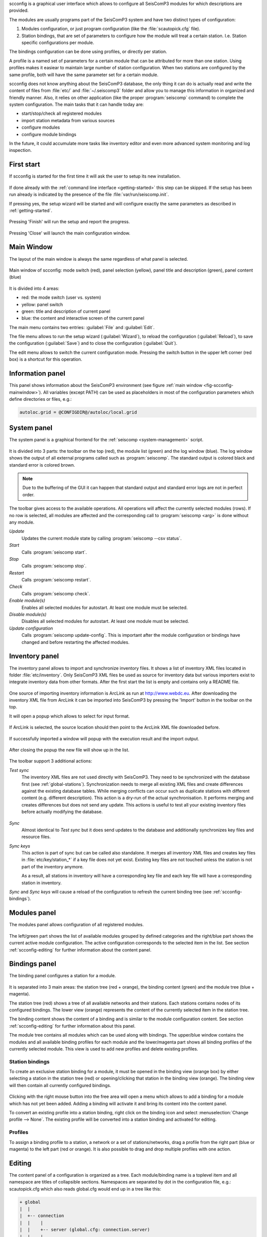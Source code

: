 scconfig is a graphical user interface which allows to configure all SeisComP3
modules for which descriptions are provided.

The modules are usually programs part of the SeisComP3 system and have two
distinct types of configuration:

1. Modules configuration, or just program configuration (like the :file:`scautopick.cfg` file).
2. Station bindings, that are set of parameters to configure how the module will treat a certain station. I.e. Station specific configurations per module.

The bindings configuration can be done using profiles, or directly per station.

A profile is a named set of parameters for a certain module that can be
attributed for more than one station. Using profiles makes it easiear to
maintain large number of station configuration. When two stations are configured
by the same profile, both will have the same parameter set for a certain module.

scconfig does not know anything about the SeisComP3 database, the only thing it
can do is actually read and write the content of files from :file:`etc/` and
:file:`~/.seiscomp3` folder and allow you to manage this information in organized
and friendly manner. Also, it relies on other application (like the proper
:program:`seiscomp` command) to complete the system configuration. The main
tasks that it can handle today are:

- start/stop/check all registered modules
- import station metadata from various sources
- configure modules
- configure module bindings

In the future, it could accumulate more tasks like inventory editor and even
more advanced system monitoring and log inspection.


.. _scconfig-first-start:

First start
-----------

If scconfig is started for the first time it will ask the user to setup
its new installation.

.. figure:: media/scconfig/first-start.*
   :align: center

If done already with the :ref:`command line interface <getting-started>`
this step can be skipped. If the setup has been run already is indicated by
the presence of the file :file:`var/run/seiscomp.init`.

If pressing yes, the setup wizard will be started and will configure exactly
the same parameters as described in :ref:`getting-started`.

.. figure:: media/scconfig/wizard-start.*
   :align: center

.. figure:: media/scconfig/wizard-finish.*
   :align: center


Pressing 'Finish' will run the setup and report the progress.

.. figure:: media/scconfig/wizard-done.*
   :align: center

Pressing 'Close' will launch the main configuration window.


.. _scconfig-mainwindow:

Main Window
-----------

The layout of the main window is always the same regardless of what panel
is selected.

.. _fig-scconfig-mainwindow:

.. figure:: media/scconfig/mainwindow.*
   :align: center

   Main window of scconfig: mode switch (red), panel selection (yellow),
   panel title and description (green),
   panel content (blue)

It is divided into 4 areas:

- red: the mode switch (user vs. system)
- yellow: panel switch
- green: title and description of current panel
- blue: the content and interactive screen of the current panel

The main menu contains two entries: :guilabel:`File` and :guilabel:`Edit`.

The file menu allows to run the setup wizard (:guilabel:`Wizard`), to reload
the configuration (:guilabel:`Reload`), to save the
configuration (:guilabel:`Save`) and to close the configuration (:guilabel:`Quit`).

The edit menu allows to switch the current configuration mode. Pressing the
switch button in the upper left corner (red box) is a shortcut for this operation.

.. _scconfig-information:

Information panel
-----------------

This panel shows information about the SeisComP3 environment
(see figure :ref:`main window <fig-scconfig-mainwindow>`). All variables (except PATH) can
be used as placeholders in most of the configuration parameters which define
directories or files, e.g.:

.. code-block:: sh

   autoloc.grid = @CONFIGDIR@/autoloc/local.grid


.. _scconfig-system:

System panel
------------

The system panel is a graphical frontend for the :ref:`seiscomp <system-management>` script.

.. figure:: media/scconfig/system-overview.*
   :align: center

It is divided into 3 parts: the toolbar on the top (red), the module list (green)
and the log window (blue).
The log window shows the output of all external programs called such as :program:`seiscomp`.
The standard output is colored black and standard error is colored brown.

.. note::
   Due to the buffering of the GUI it can happen that standard output and
   standard error logs are not in perfect order.

The toolbar gives access to the available operations. All operations
will affect the currently selected modules (rows). If no row is selected, all
modules are affected and the corresponding call to :program:`seiscomp <arg>` is done
without any module.

*Update*
 Updates the current module state by calling :program:`seiscomp --csv status`.

*Start*
 Calls :program:`seiscomp start`.

*Stop*
 Calls :program:`seiscomp stop`.

*Restart*
 Calls :program:`seiscomp restart`.

*Check*
 Calls :program:`seiscomp check`.

*Enable module(s)*
 Enables all selected modules for autostart.
 At least one module must be selected.

*Disable module(s)*
 Disables all selected modules for autostart.
 At least one module must be selected.

*Update configuration*
 Calls :program:`seiscomp update-config`. This is important after the
 module configuration or bindings have changed and before restarting the
 affected modules.


.. _scconfig-inventory:

Inventory panel
---------------

The inventory panel allows to import and synchronize inventory files. It shows
a list of inventory XML files located in folder :file:`etc/inventory`. Only
SeisComP3 XML files be used as source for inventory data but various importers
exist to integrate inventory data from other formats. After the first start
the list is empty and contains only a README file.

.. figure:: media/scconfig/inventory-empty.*
   :align: center

One source of importing inventory information is ArcLink as run at
http://www.webdc.eu. After downloading the inventory XML file from ArcLink it
can be imported into SeisComP3 by pressing the 'Import' button in the toolbar
on the top.

It will open a popup which allows to select for input format.

.. figure:: media/scconfig/inventory-import-format.*
   :align: center

If ArcLink is selected, the source location should then point to the ArcLink
XML file downloaded before.

.. figure:: media/scconfig/inventory-import-source.*
   :align: center

If successfully imported a window will popup with the execution result and
the import output.

.. figure:: media/scconfig/inventory-import-finished.*
   :align: center

After closing the popup the new file will show up in the list.

.. figure:: media/scconfig/inventory-arclink.*
   :align: center


The toolbar support 3 additional actions:

*Test sync*
 The inventory XML files are not used directly with SeisComP3. They need to
 be synchronized with the database first (see :ref:`global-stations`).
 Synchronization needs to merge all existing XML files and create differences
 against the existing database tables. While merging conflicts can occur such
 as duplicate stations with different content (e.g. different description).
 This action is a dry-run of the actual synchronisation. It performs merging
 and creates differences but does not send any update. This actions is useful
 to test all your existing inventory files before actually modifying the
 database.

 .. figure:: media/scconfig/inventory-sync-test-passed.*
    :align: center

*Sync*
 Almost identical to *Test sync* but it does send updates to the database and
 additionally synchronizes key files and resource files.

*Sync keys*
 This action is part of sync but can be called also standalone. It merges all
 inventory XML files and creates key files in :file:`etc/key/station_*` if a
 key file does not yet exist. Existing key files are not touched unless the
 station is not part of the inventory anymore.

 As a result, all stations in inventory will have a corresponding key file and
 each key file will have a corresponding station in inventory.


*Sync* and *Sync keys* will cause a reload of the configuration to refresh the
current binding tree (see :ref:`scconfig-bindings`).


.. _scconfig-modules:

Modules panel
-------------

The modules panel allows configuration of all registered modules.

.. figure:: media/scconfig/modules-overview.*
   :align: center

The left/green part shows the list of available modules grouped by defined
categories and the right/blue part shows the current active module configuration.
The active configuration corresponds to the selected item in the list. See
section :ref:`scconfig-editing` for further information about the content panel.


.. _scconfig-bindings:

Bindings panel
--------------

The binding panel configures a station for a module.

.. figure:: media/scconfig/modules-binding.*
   :align: center

It is separated into 3 main areas: the station tree (red + orange), the
binding content (green) and the module tree (blue + magenta).

The station tree (red) shows a tree of all available networks and their
stations. Each stations contains nodes of its configured bindings. The lower
view (orange) represents the content of the currently selected item in the
station tree.

The binding content shows the content of a binding and is similar to the
module configuration content. See section :ref:`scconfig-editing` for further
information about this panel.

The module tree contains all modules which can be used along with bindings.
The upper/blue window contains the modules and all available binding profiles
for each module and the lower/magenta part shows all binding profiles of the
currently selected module. This view is used to add new profiles and delete
existing profiles.

Station bindings
^^^^^^^^^^^^^^^^

To create an exclusive station binding for a module, it must be opened in the
binding view (orange box) by either selecting a station in the station tree
(red) or opening/clicking that station in the binding view (orange). The
binding view will then contain all currently configured bindings.

.. figure:: media/scconfig/modules-bindings-station.*
   :align: center

Clicking with the right mouse button into the free area will open a menu which
allows to add a binding for a module which has not yet been added. Adding
a binding will activate it and bring its content into the content panel.

To convert an existing profile into a station binding, right click on the
binding icon and select :menuselection:`Change profile --> None`. The existing
profile will be converted into a station binding and activated for editing.

.. figure:: media/scconfig/modules-bindings-convert.*
   :align: center


Profiles
^^^^^^^^

To assign a binding profile to a station, a network or a set of stations/networks,
drag a profile from the right part (blue or magenta) to the left part (red or
orange). It is also possible to drag and drop multiple profiles with one action.


.. _scconfig-editing:

Editing
-------

The content panel of a configuration is organized as a tree. Each module/binding
name is a toplevel item and all namespace are titles of collapsible sections.
Namespaces are separated by dot in the configuration file, e.g.: scautopick.cfg
which also reads global.cfg would end up in a tree like this:

.. code-block:: sh

   + global
   |  |
   |  +-- connection
   |  |    |
   |  |    +-- server (global.cfg: connection.server)
   |  |    |
   |  |    +-- username (global.cfg: connection.username)
   |  |
   |  +-- database
   |       |
   |       +-- service (global.cfg: database.service)
   |       |
   |       +-- parameters (global.cfg: database.parameters)
   |
   + scautopick
      |
      +-- connection
      |    |
      |    +-- server (scautopick.cfg: connection.server)
      |    |
      |    +-- username (scautopick.cfg: connection.username)
      |
      +-- database
           |
           +-- service (scautopick.cfg: database.service)
           |
           +-- parameters (scautopick.cfg: database.parameters)


Figure :ref:`fig-scconfig-modules-global` describes each item in the content
panel.

.. _fig-scconfig-modules-global:

.. figure:: media/scconfig/modules-global.*
   :align: center

   Content panel layout

.. figure:: media/scconfig/config-typing.*
   :align: right

The content of the input widget (except for boolean types which are mapped
to a simple checkbox) is the raw content of the configuration file without parsing.
While typing a box pops up which contains the parsed and interpreted content as
read by an application. It shows the number of parsed list items, possible
errors and the content of each list item.

Each parameter has a lock icon. If the parameter is locked it is not written
to the configuration file. If it is unlocked, it is written to the configuration
file and editable. Locking is similar to remove the line with a text
editor.

The configuration content that is displayed depends on the current mode. In system
mode :file:`etc/<module>.cfg` is configured while in user mode it is
:file:`~/.seiscomp3/<module>.cfg`.

It may happen that a configuration parameter is editable but will not have any
affect on the module configuration. This is caused by the different configuration
stages. If the system configuration is active but a parameter has set in the
user configuration it cannot be overriden in the system configuration. The user
configuration is always of higher priority. scconfig will detect such problems
and will color the input widget red in such situations.

.. figure:: media/scconfig/config-warning.*
   :align: center

The value in the edit widget will show the currently configured value in the
active configuration file but the tooltip will show the evaluated value, the
location of the definition and a warning.
